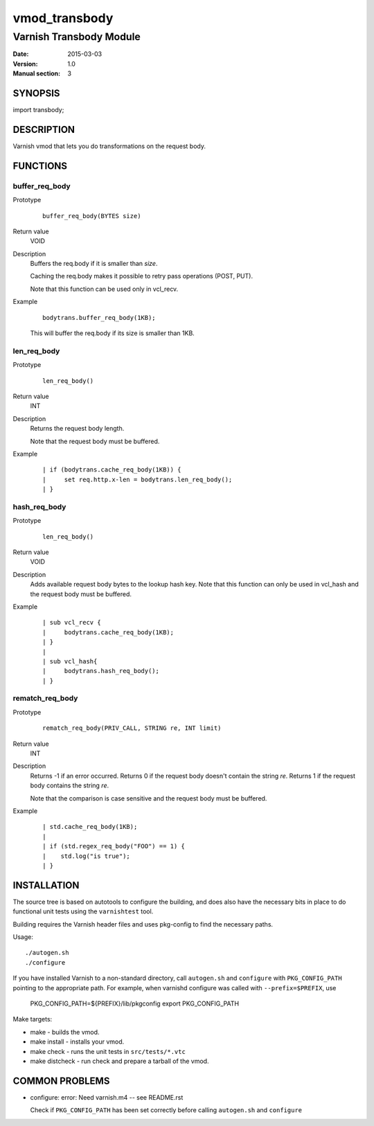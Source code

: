 ==============
vmod_transbody
==============

------------------------
Varnish Transbody Module
------------------------

:Date: 2015-03-03
:Version: 1.0
:Manual section: 3

SYNOPSIS
========

import transbody;

DESCRIPTION
===========

Varnish vmod that lets you do transformations on the request body.

FUNCTIONS
=========

buffer_req_body
---------------

Prototype
        ::

                buffer_req_body(BYTES size)
Return value
	VOID
Description
	Buffers the req.body if it is smaller than *size*.

        Caching the req.body makes it possible to retry pass
        operations (POST, PUT).

	Note that this function can be used only in vcl_recv.
Example
        ::

                bodytrans.buffer_req_body(1KB);

        This will buffer the req.body if its size is smaller than 1KB.

len_req_body
------------

Prototype
        ::

                len_req_body()
Return value
        INT
Description
        Returns the request body length.

	Note that the request body must be buffered.
Example
        ::

                | if (bodytrans.cache_req_body(1KB)) {
		|     set req.http.x-len = bodytrans.len_req_body();
		| }

hash_req_body
-------------  

Prototype
        ::

                len_req_body()
Return value
        VOID
Description
        Adds available request body bytes to the lookup hash key.
	Note that this function can only be used in vcl_hash and
	the request body must be buffered.
Example
        ::

                | sub vcl_recv {
		|     bodytrans.cache_req_body(1KB);
		| }
		|
		| sub vcl_hash{
		|     bodytrans.hash_req_body();
		| }

rematch_req_body
----------------

Prototype
        ::

                rematch_req_body(PRIV_CALL, STRING re, INT limit)
Return value  
        INT
Description
        Returns -1 if an error occurred.
	Returns 0 if the request body doesn't contain the string *re*.
	Returns 1 if the request body contains the string *re*.

	Note that the comparison is case sensitive and the
	request body must be buffered.
Example
        ::

                | std.cache_req_body(1KB);
		|
		| if (std.regex_req_body("FOO") == 1) {
		|    std.log("is true");
		| }

INSTALLATION
============

The source tree is based on autotools to configure the building, and
does also have the necessary bits in place to do functional unit tests
using the ``varnishtest`` tool.

Building requires the Varnish header files and uses pkg-config to find
the necessary paths.

Usage::

 ./autogen.sh
 ./configure

If you have installed Varnish to a non-standard directory, call
``autogen.sh`` and ``configure`` with ``PKG_CONFIG_PATH`` pointing to
the appropriate path. For example, when varnishd configure was called
with ``--prefix=$PREFIX``, use

 PKG_CONFIG_PATH=${PREFIX}/lib/pkgconfig
 export PKG_CONFIG_PATH

Make targets:

* make - builds the vmod.
* make install - installs your vmod.
* make check - runs the unit tests in ``src/tests/*.vtc``
* make distcheck - run check and prepare a tarball of the vmod.

COMMON PROBLEMS
===============

* configure: error: Need varnish.m4 -- see README.rst

  Check if ``PKG_CONFIG_PATH`` has been set correctly before calling
  ``autogen.sh`` and ``configure``
